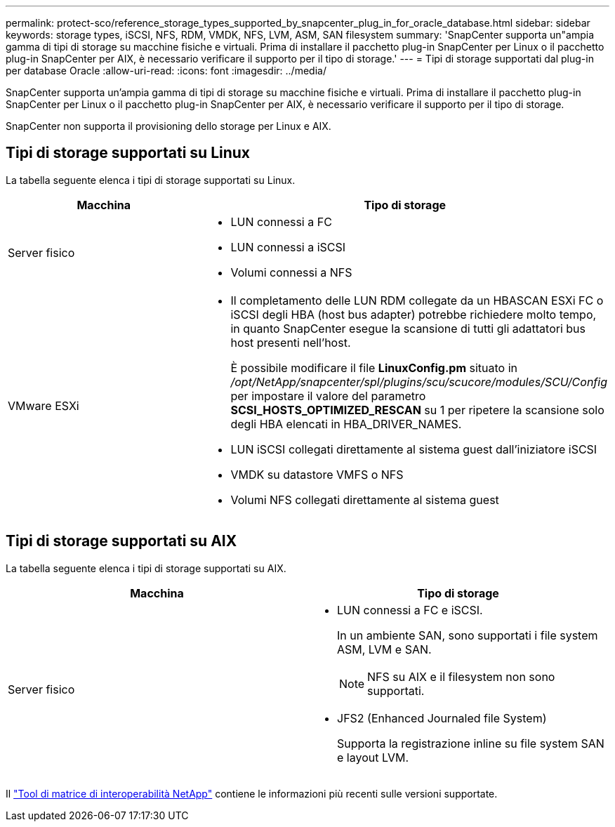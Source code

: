 ---
permalink: protect-sco/reference_storage_types_supported_by_snapcenter_plug_in_for_oracle_database.html 
sidebar: sidebar 
keywords: storage types, iSCSI, NFS, RDM, VMDK, NFS, LVM, ASM, SAN filesystem 
summary: 'SnapCenter supporta un"ampia gamma di tipi di storage su macchine fisiche e virtuali. Prima di installare il pacchetto plug-in SnapCenter per Linux o il pacchetto plug-in SnapCenter per AIX, è necessario verificare il supporto per il tipo di storage.' 
---
= Tipi di storage supportati dal plug-in per database Oracle
:allow-uri-read: 
:icons: font
:imagesdir: ../media/


[role="lead"]
SnapCenter supporta un'ampia gamma di tipi di storage su macchine fisiche e virtuali. Prima di installare il pacchetto plug-in SnapCenter per Linux o il pacchetto plug-in SnapCenter per AIX, è necessario verificare il supporto per il tipo di storage.

SnapCenter non supporta il provisioning dello storage per Linux e AIX.



== Tipi di storage supportati su Linux

La tabella seguente elenca i tipi di storage supportati su Linux.

|===
| Macchina | Tipo di storage 


 a| 
Server fisico
 a| 
* LUN connessi a FC
* LUN connessi a iSCSI
* Volumi connessi a NFS




 a| 
VMware ESXi
 a| 
* Il completamento delle LUN RDM collegate da un HBASCAN ESXi FC o iSCSI degli HBA (host bus adapter) potrebbe richiedere molto tempo, in quanto SnapCenter esegue la scansione di tutti gli adattatori bus host presenti nell'host.
+
È possibile modificare il file *LinuxConfig.pm* situato in _/opt/NetApp/snapcenter/spl/plugins/scu/scucore/modules/SCU/Config_ per impostare il valore del parametro *SCSI_HOSTS_OPTIMIZED_RESCAN* su 1 per ripetere la scansione solo degli HBA elencati in HBA_DRIVER_NAMES.

* LUN iSCSI collegati direttamente al sistema guest dall'iniziatore iSCSI
* VMDK su datastore VMFS o NFS
* Volumi NFS collegati direttamente al sistema guest


|===


== Tipi di storage supportati su AIX

La tabella seguente elenca i tipi di storage supportati su AIX.

|===
| Macchina | Tipo di storage 


 a| 
Server fisico
 a| 
* LUN connessi a FC e iSCSI.
+
In un ambiente SAN, sono supportati i file system ASM, LVM e SAN.

+

NOTE: NFS su AIX e il filesystem non sono supportati.

* JFS2 (Enhanced Journaled file System)
+
Supporta la registrazione inline su file system SAN e layout LVM.



|===
Il https://imt.netapp.com/matrix/imt.jsp?components=103047;&solution=1257&isHWU&src=IMT["Tool di matrice di interoperabilità NetApp"] contiene le informazioni più recenti sulle versioni supportate.

